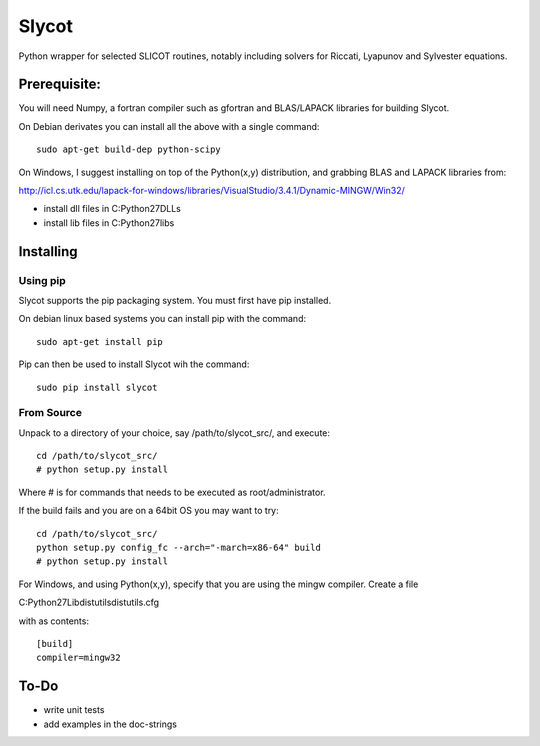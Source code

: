 Slycot
=============

.. image:: https://travis-ci.org/jgoppert/Slycot.svg?branch=master
        :target: https://travis-ci.org/jgoppert/Slycot

Python wrapper for selected SLICOT routines, notably including solvers for
Riccati, Lyapunov and Sylvester equations.


Prerequisite:
-------------

You will need Numpy, a fortran compiler such as gfortran and BLAS/LAPACK 
libraries for building Slycot.

On Debian derivates you can install all the above with a single command::

        sudo apt-get build-dep python-scipy

On Windows, I suggest installing on top of the Python(x,y) distribution, and
grabbing BLAS and LAPACK libraries from: 

http://icl.cs.utk.edu/lapack-for-windows/libraries/VisualStudio/3.4.1/Dynamic-MINGW/Win32/

* install dll files in C:\Python27\DLLs
* install lib files in C:\Python27\libs


Installing
-----------

Using pip
~~~~~~~~~

Slycot supports the pip packaging system. You must first have
pip installed.

On debian linux based systems you can install pip with the command::

        sudo apt-get install pip

Pip can then be used to install Slycot wih the command::

        sudo pip install slycot


From Source
~~~~~~~~~~~

Unpack to a directory of your choice, say /path/to/slycot_src/, and execute::

        cd /path/to/slycot_src/
        # python setup.py install

Where # is for commands that needs to be executed as root/administrator. 

If the build fails and you are on a 64bit OS you may want to try::

        cd /path/to/slycot_src/
        python setup.py config_fc --arch="-march=x86-64" build
        # python setup.py install

For Windows, and using Python(x,y), specify that you are using the
mingw compiler. Create a file

C:\Python27\Lib\distutils\distutils.cfg

with as contents::

        [build]
        compiler=mingw32

To-Do
------
 
- write unit tests
- add examples in the doc-strings
